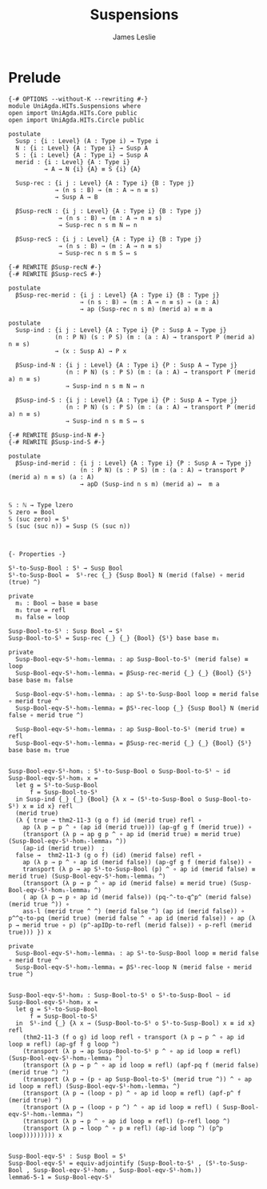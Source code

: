#+title: Suspensions
#+author: James Leslie
#+STARTUP: noindent hideblocks latexpreview
* Prelude
#+begin_src agda2
{-# OPTIONS --without-K --rewriting #-}
module UniAgda.HITs.Suspensions where
open import UniAgda.HITs.Core public
open import UniAgda.HITs.Circle public

postulate
  Susp : {i : Level} (A : Type i) → Type i
  N : {i : Level} {A : Type i} → Susp A
  S : {i : Level} {A : Type i} → Susp A
  merid : {i : Level} {A : Type i}
          → A → N {i} {A} ≡ S {i} {A}

  Susp-rec : {i j : Level} {A : Type i} {B : Type j}
             → (n s : B) → (m : A → n ≡ s)
             → Susp A → B

  βSusp-recN : {i j : Level} {A : Type i} {B : Type j}
              → (n s : B) → (m : A → n ≡ s)
              → Susp-rec n s m N ↦ n

  βSusp-recS : {i j : Level} {A : Type i} {B : Type j}
              → (n s : B) → (m : A → n ≡ s)
              → Susp-rec n s m S ↦ s

{-# REWRITE βSusp-recN #-}
{-# REWRITE βSusp-recS #-}

postulate
  βSusp-rec-merid : {i j : Level} {A : Type i} {B : Type j}
                    → (n s : B) → (m : A → n ≡ s) → (a : A)
                    → ap (Susp-rec n s m) (merid a) ≡ m a

postulate
  Susp-ind : {i j : Level} {A : Type i} {P : Susp A → Type j}
             (n : P N) (s : P S) (m : (a : A) → transport P (merid a) n ≡ s)
             → (x : Susp A) → P x

  βSusp-ind-N : {i j : Level} {A : Type i} {P : Susp A → Type j}
                (n : P N) (s : P S) (m : (a : A) → transport P (merid a) n ≡ s)
                → Susp-ind n s m N ↦ n

  βSusp-ind-S : {i j : Level} {A : Type i} {P : Susp A → Type j}
                (n : P N) (s : P S) (m : (a : A) → transport P (merid a) n ≡ s)
                → Susp-ind n s m S ↦ s

{-# REWRITE βSusp-ind-N #-}
{-# REWRITE βSusp-ind-S #-}

postulate
  βSusp-ind-merid : {i j : Level} {A : Type i} {P : Susp A → Type j}
                    (n : P N) (s : P S) (m : (a : A) → transport P (merid a) n ≡ s) (a : A)
                    → apD (Susp-ind n s m) (merid a) ↦  m a


𝕊 : ℕ → Type lzero
𝕊 zero = Bool
𝕊 (suc zero) = S¹
𝕊 (suc (suc n)) = Susp (𝕊 (suc n))



{- Properties -}

S¹-to-Susp-Bool : S¹ → Susp Bool
S¹-to-Susp-Bool =  S¹-rec {_} {Susp Bool} N (merid (false) ∘ merid (true) ^)

private
  m₁ : Bool → base ≡ base
  m₁ true = refl
  m₁ false = loop

Susp-Bool-to-S¹ : Susp Bool → S¹
Susp-Bool-to-S¹ = Susp-rec {_} {_} {Bool} {S¹} base base m₁

private
  Susp-Bool-eqv-S¹-hom₁-lemma₁ : ap Susp-Bool-to-S¹ (merid false) ≡ loop
  Susp-Bool-eqv-S¹-hom₁-lemma₁ = βSusp-rec-merid {_} {_} {Bool} {S¹} base base m₁ false

  Susp-Bool-eqv-S¹-hom₁-lemma₂ : ap S¹-to-Susp-Bool loop ≡ merid false ∘ merid true ^
  Susp-Bool-eqv-S¹-hom₁-lemma₂ = βS¹-rec-loop {_} {Susp Bool} N (merid false ∘ merid true ^)

  Susp-Bool-eqv-S¹-hom₁-lemma₃ : ap Susp-Bool-to-S¹ (merid true) ≡ refl
  Susp-Bool-eqv-S¹-hom₁-lemma₃ = βSusp-rec-merid {_} {_} {Bool} {S¹} base base m₁ true


Susp-Bool-eqv-S¹-hom₁ : S¹-to-Susp-Bool o Susp-Bool-to-S¹ ~ id
Susp-Bool-eqv-S¹-hom₁ x =
  let g = S¹-to-Susp-Bool
      f = Susp-Bool-to-S¹
  in Susp-ind {_} {_} {Bool} {λ x → (S¹-to-Susp-Bool o Susp-Bool-to-S¹) x ≡ id x} refl
  (merid true)
  (λ { true → thm2-11-3 (g o f) id (merid true) refl ∘
    ap (λ p → p ^ ∘ (ap id (merid true))) (ap-gf g f (merid true)) ∘
    (transport (λ p → ap g p ^ ∘ ap id (merid true) ≡ merid true) (Susp-Bool-eqv-S¹-hom₁-lemma₃ ^))
    (ap-id (merid true))  ;
  false →  thm2-11-3 (g o f) (id) (merid false) refl ∘
    ap (λ p → p ^ ∘ ap id (merid false)) (ap-gf g f (merid false)) ∘
    transport (λ p → ap S¹-to-Susp-Bool (p) ^ ∘ ap id (merid false) ≡ merid true) (Susp-Bool-eqv-S¹-hom₁-lemma₁ ^)
    (transport (λ p → p ^ ∘ ap id (merid false) ≡ merid true) (Susp-Bool-eqv-S¹-hom₁-lemma₂ ^)
    ( ap (λ p → p ∘ ap id (merid false)) (pq-^-to-q^p^ (merid false) (merid true ^)) ∘
    ass-l (merid true ^ ^) (merid false ^) (ap id (merid false)) ∘ p^^q-to-pq (merid true) (merid false ^ ∘ ap id (merid false)) ∘ ap (λ p → merid true ∘ p) (p^-apIDp-to-refl (merid false)) ∘ p-refl (merid true))) }) x

private
  Susp-Bool-eqv-S¹-hom₂-lemma₁ : ap S¹-to-Susp-Bool loop ≡ merid false ∘ merid true ^
  Susp-Bool-eqv-S¹-hom₂-lemma₁ = βS¹-rec-loop N (merid false ∘ merid true ^)


Susp-Bool-eqv-S¹-hom₂ : Susp-Bool-to-S¹ o S¹-to-Susp-Bool ~ id
Susp-Bool-eqv-S¹-hom₂ x =
  let g = S¹-to-Susp-Bool
      f = Susp-Bool-to-S¹
  in  S¹-ind {_} {λ x → (Susp-Bool-to-S¹ o S¹-to-Susp-Bool) x ≡ id x} refl
    (thm2-11-3 (f o g) id loop refl ∘ transport (λ p → p ^ ∘ ap id loop ≡ refl) (ap-gf f g loop ^)
    (transport (λ p → ap Susp-Bool-to-S¹ p ^ ∘ ap id loop ≡ refl) (Susp-Bool-eqv-S¹-hom₂-lemma₁ ^)
    (transport (λ p → p ^ ∘ ap id loop ≡ refl) (apf-pq f (merid false) (merid true ^) ^)
    (transport (λ p → (p ∘ ap Susp-Bool-to-S¹ (merid true ^)) ^ ∘ ap id loop ≡ refl) (Susp-Bool-eqv-S¹-hom₁-lemma₁ ^)
    (transport (λ p → (loop ∘ p) ^ ∘ ap id loop ≡ refl) (apf-p^ f (merid true) ^)
    (transport (λ p → (loop ∘ p ^) ^ ∘ ap id loop ≡ refl) ( Susp-Bool-eqv-S¹-hom₁-lemma₃ ^)
    (transport (λ p → p ^ ∘ ap id loop ≡ refl) (p-refl loop ^)
    (transport (λ p → loop ^ ∘ p ≡ refl) (ap-id loop ^) (p^p loop))))))))) x


Susp-Bool-eqv-S¹ : Susp Bool ≃ S¹
Susp-Bool-eqv-S¹ = equiv-adjointify (Susp-Bool-to-S¹ , (S¹-to-Susp-Bool , Susp-Bool-eqv-S¹-hom₂ , Susp-Bool-eqv-S¹-hom₁))
lemma6-5-1 = Susp-Bool-eqv-S¹
#+end_src
